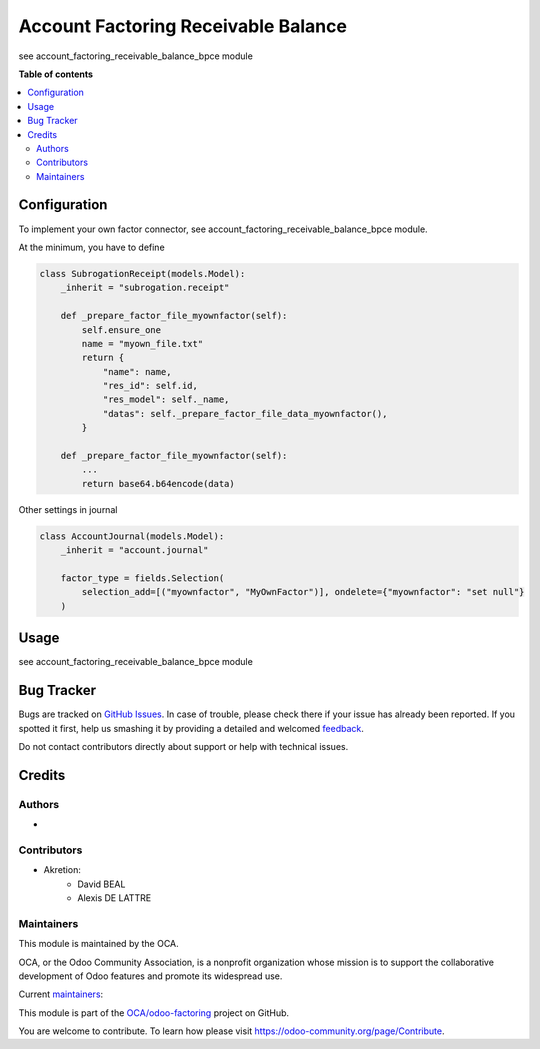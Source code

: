 ====================================
Account Factoring Receivable Balance
====================================

.. !!!!!!!!!!!!!!!!!!!!!!!!!!!!!!!!!!!!!!!!!!!!!!!!!!!!
   !! This file is generated by oca-gen-addon-readme !!
   !! changes will be overwritten.                   !!
   !!!!!!!!!!!!!!!!!!!!!!!!!!!!!!!!!!!!!!!!!!!!!!!!!!!!

.. |badge1| image:: https://img.shields.io/badge/maturity-Beta-yellow.png
    :target: https://odoo-community.org/page/development-status
    :alt: Beta
.. |badge2| image:: https://img.shields.io/badge/licence-AGPL--3-blue.png
    :target: http://www.gnu.org/licenses/agpl-3.0-standalone.html
    :alt: License: AGPL-3
.. |badge3| image:: https://img.shields.io/badge/github-OCA%2Fodoo--factoring-lightgray.png?logo=github
    :target: https://github.com/OCA/odoo-factoring/tree/15.0/account_factoring_receivable_balance
    :alt: OCA/odoo-factoring
.. |badge4| image:: https://img.shields.io/badge/weblate-Translate%20me-F47D42.png
    :target: https://translation.odoo-community.org/projects/odoo-factoring-15-0/odoo-factoring-15-0-account_factoring_receivable_balance
    :alt: Translate me on Weblate

|badge1| |badge2| |badge3| |badge4| 

see account_factoring_receivable_balance_bpce module

**Table of contents**

.. contents::
   :local:

Configuration
=============

To implement your own factor connector, see account_factoring_receivable_balance_bpce module.


At the minimum, you have to define


.. code-block:: python

    class SubrogationReceipt(models.Model):
        _inherit = "subrogation.receipt"

        def _prepare_factor_file_myownfactor(self):
            self.ensure_one
            name = "myown_file.txt"
            return {
                "name": name,
                "res_id": self.id,
                "res_model": self._name,
                "datas": self._prepare_factor_file_data_myownfactor(),
            }

        def _prepare_factor_file_myownfactor(self):
            ...
            return base64.b64encode(data)


Other settings in journal


.. code-block:: python

    class AccountJournal(models.Model):
        _inherit = "account.journal"

        factor_type = fields.Selection(
            selection_add=[("myownfactor", "MyOwnFactor")], ondelete={"myownfactor": "set null"}
        )


Usage
=====

see account_factoring_receivable_balance_bpce module

Bug Tracker
===========

Bugs are tracked on `GitHub Issues <https://github.com/OCA/odoo-factoring/issues>`_.
In case of trouble, please check there if your issue has already been reported.
If you spotted it first, help us smashing it by providing a detailed and welcomed
`feedback <https://github.com/OCA/odoo-factoring/issues/new?body=module:%20account_factoring_receivable_balance%0Aversion:%2015.0%0A%0A**Steps%20to%20reproduce**%0A-%20...%0A%0A**Current%20behavior**%0A%0A**Expected%20behavior**>`_.

Do not contact contributors directly about support or help with technical issues.

Credits
=======

Authors
~~~~~~~

* 

Contributors
~~~~~~~~~~~~

* Akretion:
    - David BEAL
    - Alexis DE LATTRE


Maintainers
~~~~~~~~~~~

This module is maintained by the OCA.

.. image:: https://odoo-community.org/logo.png
   :alt: Odoo Community Association
   :target: https://odoo-community.org

OCA, or the Odoo Community Association, is a nonprofit organization whose
mission is to support the collaborative development of Odoo features and
promote its widespread use.

.. |maintainer-bealdav| image:: https://github.com/bealdav.png?size=40px
    :target: https://github.com/bealdav
    :alt: bealdav
.. |maintainer-alexis-via| image:: https://github.com/alexis-via.png?size=40px
    :target: https://github.com/alexis-via
    :alt: alexis-via

Current `maintainers <https://odoo-community.org/page/maintainer-role>`__:

|maintainer-bealdav| |maintainer-alexis-via| 

This module is part of the `OCA/odoo-factoring <https://github.com/OCA/odoo-factoring/tree/15.0/account_factoring_receivable_balance>`_ project on GitHub.

You are welcome to contribute. To learn how please visit https://odoo-community.org/page/Contribute.
